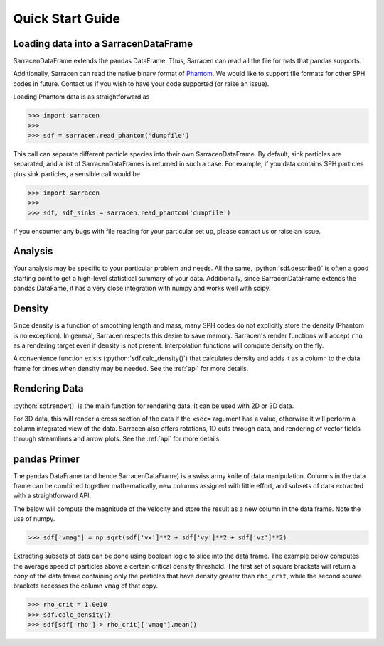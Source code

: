 .. _quick_start:

=================
Quick Start Guide
=================



Loading data into a SarracenDataFrame
-------------------------------------

SarracenDataFrame extends the pandas DataFrame. Thus, Sarracen can read all the file formats that pandas supports.

Additionally, Sarracen can read the native binary format of `Phantom <https://phantomsph.bitbucket.io>`_. We would like to support file formats for other SPH codes in future. Contact us if you wish to have your code supported (or raise an issue).

Loading Phantom data is as straightforward as

>>> import sarracen
>>>
>>> sdf = sarracen.read_phantom('dumpfile')

This call can separate different particle species into their own SarracenDataFrame. By default, sink particles are separated, and a list of SarracenDataFrames is returned in such a case. For example, if you data contains SPH particles plus sink particles, a sensible call would be

>>> import sarracen
>>>
>>> sdf, sdf_sinks = sarracen.read_phantom('dumpfile')

If you encounter any bugs with file reading for your particular set up, please contact us or raise an issue.


Analysis
--------

Your analysis may be specific to your particular problem and needs. All the same, :python:`sdf.describe()` is often a good starting point to get a high-level statistical summary of your data. Additionally, since SarracenDataFrame extends the pandas DataFame, it has a very close integration with numpy and works well with scipy.


Density
-------

Since density is a function of smoothing length and mass, many SPH codes do not explicitly store the density (Phantom is no exception). In general, Sarracen respects this desire to save memory. Sarracen's render functions will accept ``rho`` as a rendering target even if density is not present.
Interpolation functions will compute density on the fly.

A convenience function exists (:python:`sdf.calc_density()`) that calculates density and adds it as a column to the data frame for times when density may be needed. See the :ref:`api` for more details.


Rendering Data
--------------

:python:`sdf.render()` is the main function for rendering data. It can be used with 2D or 3D data.

For 3D data, this will render a cross section of the data if the ``xsec=`` argument has a value, otherwise it will perform a column integrated view of the data. Sarracen also offers rotations, 1D cuts through data, and rendering of vector fields through streamlines and arrow plots. See the :ref:`api` for more details.


pandas Primer
-------------

The pandas DataFrame (and hence SarracenDataFrame) is a swiss army knife of data manipulation. Columns in the data frame can be combined together mathematically, new columns assigned with little effort, and subsets of data extracted with a straightforward API.

The below will compute the magnitude of the velocity and store the result as a new column in the data frame. Note the use of numpy.

>>> sdf['vmag'] = np.sqrt(sdf['vx']**2 + sdf['vy']**2 + sdf['vz']**2)

Extracting subsets of data can be done using boolean logic to slice into the data frame. The example below computes the average speed of particles above a certain critical density threshold. The first set of square brackets will return a `copy` of the data frame containing only the particles that have density greater than ``rho_crit``, while the second square brackets accesses the column ``vmag`` of that copy.

>>> rho_crit = 1.0e10
>>> sdf.calc_density()
>>> sdf[sdf['rho'] > rho_crit]['vmag'].mean()
